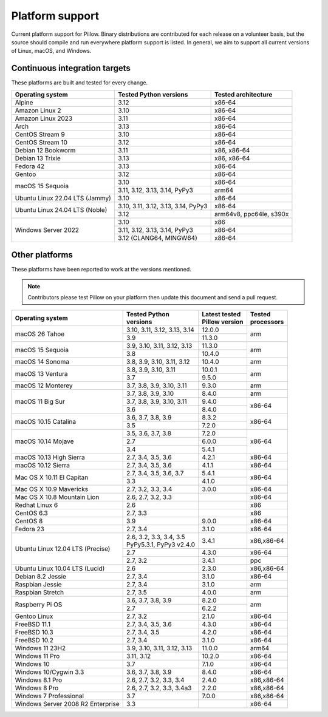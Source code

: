 .. _platform-support:

Platform support
================

Current platform support for Pillow. Binary distributions are
contributed for each release on a volunteer basis, but the source
should compile and run everywhere platform support is listed. In
general, we aim to support all current versions of Linux, macOS, and
Windows.

Continuous integration targets
------------------------------

These platforms are built and tested for every change.

+----------------------------------+----------------------------+---------------------+
| Operating system                 | Tested Python versions     | Tested architecture |
+==================================+============================+=====================+
| Alpine                           | 3.12                       | x86-64              |
+----------------------------------+----------------------------+---------------------+
| Amazon Linux 2                   | 3.10                       | x86-64              |
+----------------------------------+----------------------------+---------------------+
| Amazon Linux 2023                | 3.11                       | x86-64              |
+----------------------------------+----------------------------+---------------------+
| Arch                             | 3.13                       | x86-64              |
+----------------------------------+----------------------------+---------------------+
| CentOS Stream 9                  | 3.10                       | x86-64              |
+----------------------------------+----------------------------+---------------------+
| CentOS Stream 10                 | 3.12                       | x86-64              |
+----------------------------------+----------------------------+---------------------+
| Debian 12 Bookworm               | 3.11                       | x86, x86-64         |
+----------------------------------+----------------------------+---------------------+
| Debian 13 Trixie                 | 3.13                       | x86, x86-64         |
+----------------------------------+----------------------------+---------------------+
| Fedora 42                        | 3.13                       | x86-64              |
+----------------------------------+----------------------------+---------------------+
| Gentoo                           | 3.12                       | x86-64              |
+----------------------------------+----------------------------+---------------------+
| macOS 15 Sequoia                 | 3.10                       | x86-64              |
|                                  +----------------------------+---------------------+
|                                  | 3.11, 3.12, 3.13, 3.14,    | arm64               |
|                                  | PyPy3                      |                     |
+----------------------------------+----------------------------+---------------------+
| Ubuntu Linux 22.04 LTS (Jammy)   | 3.10                       | x86-64              |
+----------------------------------+----------------------------+---------------------+
| Ubuntu Linux 24.04 LTS (Noble)   | 3.10, 3.11, 3.12, 3.13,    | x86-64              |
|                                  | 3.14, PyPy3                |                     |
|                                  +----------------------------+---------------------+
|                                  | 3.12                       | arm64v8, ppc64le,   |
|                                  |                            | s390x               |
+----------------------------------+----------------------------+---------------------+
| Windows Server 2022              | 3.10                       | x86                 |
|                                  +----------------------------+---------------------+
|                                  | 3.11, 3.12, 3.13, 3.14,    | x86-64              |
|                                  | PyPy3                      |                     |
|                                  +----------------------------+---------------------+
|                                  | 3.12 (CLANG64, MINGW64)    | x86-64              |
+----------------------------------+----------------------------+---------------------+


Other platforms
---------------

These platforms have been reported to work at the versions mentioned.

.. note::

    Contributors please test Pillow on your platform then update this
    document and send a pull request.

+----------------------------------+-----------------------------+------------------+--------------+
| Operating system                 | | Tested Python             | | Latest tested  | | Tested     |
|                                  | | versions                  | | Pillow version | | processors |
+==================================+=============================+==================+==============+
| macOS 26 Tahoe                   | 3.10, 3.11, 3.12, 3.13, 3.14| 12.0.0           |arm           |
|                                  +-----------------------------+------------------+              |
|                                  | 3.9                         | 11.3.0           |              |
+----------------------------------+-----------------------------+------------------+--------------+
| macOS 15 Sequoia                 | 3.9, 3.10, 3.11, 3.12, 3.13 | 11.3.0           |arm           |
|                                  +-----------------------------+------------------+              |
|                                  | 3.8                         | 10.4.0           |              |
+----------------------------------+-----------------------------+------------------+--------------+
| macOS 14 Sonoma                  | 3.8, 3.9, 3.10, 3.11, 3.12  | 10.4.0           |arm           |
+----------------------------------+-----------------------------+------------------+--------------+
| macOS 13 Ventura                 | 3.8, 3.9, 3.10, 3.11        | 10.0.1           |arm           |
|                                  +-----------------------------+------------------+              |
|                                  | 3.7                         | 9.5.0            |              |
+----------------------------------+-----------------------------+------------------+--------------+
| macOS 12 Monterey                | 3.7, 3.8, 3.9, 3.10, 3.11   | 9.3.0            |arm           |
+----------------------------------+-----------------------------+------------------+--------------+
| macOS 11 Big Sur                 | 3.7, 3.8, 3.9, 3.10         | 8.4.0            |arm           |
|                                  +-----------------------------+------------------+--------------+
|                                  | 3.7, 3.8, 3.9, 3.10, 3.11   | 9.4.0            |x86-64        |
|                                  +-----------------------------+------------------+              |
|                                  | 3.6                         | 8.4.0            |              |
+----------------------------------+-----------------------------+------------------+--------------+
| macOS 10.15 Catalina             | 3.6, 3.7, 3.8, 3.9          | 8.3.2            |x86-64        |
|                                  +-----------------------------+------------------+              |
|                                  | 3.5                         | 7.2.0            |              |
+----------------------------------+-----------------------------+------------------+--------------+
| macOS 10.14 Mojave               | 3.5, 3.6, 3.7, 3.8          | 7.2.0            |x86-64        |
|                                  +-----------------------------+------------------+              |
|                                  | 2.7                         | 6.0.0            |              |
|                                  +-----------------------------+------------------+              |
|                                  | 3.4                         | 5.4.1            |              |
+----------------------------------+-----------------------------+------------------+--------------+
| macOS 10.13 High Sierra          | 2.7, 3.4, 3.5, 3.6          | 4.2.1            |x86-64        |
+----------------------------------+-----------------------------+------------------+--------------+
| macOS 10.12 Sierra               | 2.7, 3.4, 3.5, 3.6          | 4.1.1            |x86-64        |
+----------------------------------+-----------------------------+------------------+--------------+
| Mac OS X 10.11 El Capitan        | 2.7, 3.4, 3.5, 3.6, 3.7     | 5.4.1            |x86-64        |
|                                  +-----------------------------+------------------+              |
|                                  | 3.3                         | 4.1.0            |              |
+----------------------------------+-----------------------------+------------------+--------------+
| Mac OS X 10.9 Mavericks          | 2.7, 3.2, 3.3, 3.4          | 3.0.0            |x86-64        |
+----------------------------------+-----------------------------+------------------+--------------+
| Mac OS X 10.8 Mountain Lion      | 2.6, 2.7, 3.2, 3.3          |                  |x86-64        |
+----------------------------------+-----------------------------+------------------+--------------+
| Redhat Linux 6                   | 2.6                         |                  |x86           |
+----------------------------------+-----------------------------+------------------+--------------+
| CentOS 6.3                       | 2.7, 3.3                    |                  |x86           |
+----------------------------------+-----------------------------+------------------+--------------+
| CentOS 8                         | 3.9                         | 9.0.0            |x86-64        |
+----------------------------------+-----------------------------+------------------+--------------+
| Fedora 23                        | 2.7, 3.4                    | 3.1.0            |x86-64        |
+----------------------------------+-----------------------------+------------------+--------------+
| Ubuntu Linux 12.04 LTS (Precise) | | 2.6, 3.2, 3.3, 3.4, 3.5   | 3.4.1            |x86,x86-64    |
|                                  | | PyPy5.3.1, PyPy3 v2.4.0   |                  |              |
|                                  +-----------------------------+------------------+--------------+
|                                  | 2.7                         | 4.3.0            |x86-64        |
|                                  +-----------------------------+------------------+--------------+
|                                  | 2.7, 3.2                    | 3.4.1            |ppc           |
+----------------------------------+-----------------------------+------------------+--------------+
| Ubuntu Linux 10.04 LTS (Lucid)   | 2.6                         | 2.3.0            |x86,x86-64    |
+----------------------------------+-----------------------------+------------------+--------------+
| Debian 8.2 Jessie                | 2.7, 3.4                    | 3.1.0            |x86-64        |
+----------------------------------+-----------------------------+------------------+--------------+
| Raspbian Jessie                  | 2.7, 3.4                    | 3.1.0            |arm           |
+----------------------------------+-----------------------------+------------------+--------------+
| Raspbian Stretch                 | 2.7, 3.5                    | 4.0.0            |arm           |
+----------------------------------+-----------------------------+------------------+--------------+
| Raspberry Pi OS                  | 3.6, 3.7, 3.8, 3.9          | 8.2.0            |arm           |
|                                  +-----------------------------+------------------+              |
|                                  | 2.7                         | 6.2.2            |              |
+----------------------------------+-----------------------------+------------------+--------------+
| Gentoo Linux                     | 2.7, 3.2                    | 2.1.0            |x86-64        |
+----------------------------------+-----------------------------+------------------+--------------+
| FreeBSD 11.1                     | 2.7, 3.4, 3.5, 3.6          | 4.3.0            |x86-64        |
+----------------------------------+-----------------------------+------------------+--------------+
| FreeBSD 10.3                     | 2.7, 3.4, 3.5               | 4.2.0            |x86-64        |
+----------------------------------+-----------------------------+------------------+--------------+
| FreeBSD 10.2                     | 2.7, 3.4                    | 3.1.0            |x86-64        |
+----------------------------------+-----------------------------+------------------+--------------+
| Windows 11 23H2                  | 3.9, 3.10, 3.11, 3.12, 3.13 | 11.0.0           |arm64         |
+----------------------------------+-----------------------------+------------------+--------------+
| Windows 11 Pro                   | 3.11, 3.12                  | 10.2.0           |x86-64        |
+----------------------------------+-----------------------------+------------------+--------------+
| Windows 10                       | 3.7                         | 7.1.0            |x86-64        |
+----------------------------------+-----------------------------+------------------+--------------+
| Windows 10/Cygwin 3.3            | 3.6, 3.7, 3.8, 3.9          | 8.4.0            |x86-64        |
+----------------------------------+-----------------------------+------------------+--------------+
| Windows 8.1 Pro                  | 2.6, 2.7, 3.2, 3.3, 3.4     | 2.4.0            |x86,x86-64    |
+----------------------------------+-----------------------------+------------------+--------------+
| Windows 8 Pro                    | 2.6, 2.7, 3.2, 3.3, 3.4a3   | 2.2.0            |x86,x86-64    |
+----------------------------------+-----------------------------+------------------+--------------+
| Windows 7 Professional           | 3.7                         | 7.0.0            |x86,x86-64    |
+----------------------------------+-----------------------------+------------------+--------------+
| Windows Server 2008 R2 Enterprise| 3.3                         |                  |x86-64        |
+----------------------------------+-----------------------------+------------------+--------------+
